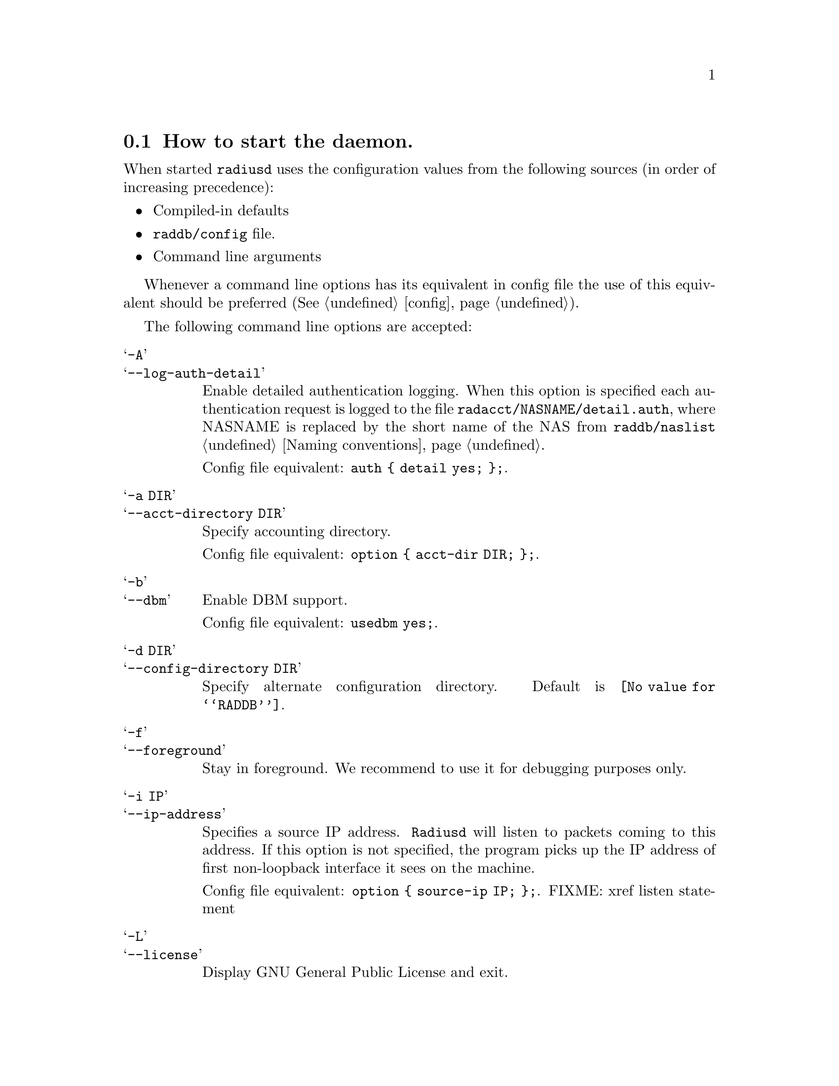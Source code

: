 @c This is part of the Radius manual.
@c Copyright (C) 1999,2000,2001 Sergey Poznyakoff
@c See file radius.texi for copying conditions.
@comment *******************************************************************
@node Invocation, Configuration files, Operation, Top
@section How to start the daemon.
@cindex Radius daemon invocation
@cindex Invoking the radius daemon
@pindex radiusd

When started @code{radiusd} uses the configuration values from the following
sources (in order of increasing precedence):

@itemize @bullet
@item Compiled-in defaults
@item @file{raddb/config} file.
@item Command line arguments
@end itemize

Whenever a command line options has its equivalent in config file the
use of this equivalent should be preferred (@xref{config}).

The following command line options are accepted:

@table @samp

@c ** -A option (radiusd)
@c ** --log-auth-detail (radiusd)
@item -A
@itemx --log-auth-detail
Enable detailed authentication logging. When this option is specified
each authentication request is logged to the file
@file{radacct/NASNAME/detail.auth}, where NASNAME is replaced by the
short name of the NAS from @file{raddb/naslist}
@ref{Naming conventions}.

Config file equivalent: @code{auth @{ detail yes; @};}.

@c ** -a option (radiusd)
@c ** --acct-directory (radiusd)
@item -a DIR
@itemx --acct-directory DIR
Specify accounting directory.

Config file equivalent: @code{option @{ acct-dir DIR; @};}.

@c ** -b option (radiusd)
@c ** --dbm option (radiusd)
@item -b
@itemx --dbm
Enable DBM support.

Config file equivalent: @code{usedbm yes;}.

@c ** -d (radiusd)
@c ** --config-directory option (radiusd)
@item -d DIR
@itemx --config-directory DIR
Specify alternate configuration directory. Default is @file{@value{RADDB}}.

@c ** -f option (radiusd)
@c ** --foreground option (radiusd)
@item -f
@itemx --foreground
Stay in foreground. We recommend to use it for debugging purposes only.

@c ** -i option (radiusd)
@c ** --ip-address
@item -i IP
@itemx --ip-address
Specifies a source IP address. @code{Radiusd} will listen to packets
coming to this address. If this option is not specified, the program
picks up the IP address of first non-loopback interface it sees on the
machine.

Config file equivalent: @code{option @{ source-ip IP; @};}. 
FIXME: xref listen statement

@c ** -L option (radiusd)
@c ** --license option (radiusd)
@item -L
@itemx --license
Display GNU General Public License and exit.

@c ** -l option (radiusd)
@c ** --logging-directory option (radiusd)
@item -l DIR
@itemx --logging-directory DIR
Specify alternate logging directory.

Config file equivalent: @code{option @{ log-dir DIR; @};}.

@c ** -mb option (radiusd)
@c ** --mode b (radiusd)
@item -mb
@itemx --mode b
``Builddbm'' mode. Builds a DBM version of a plaintext users database.
@ref{Builddbm}.

@c ** -mc option (radiusd)
@c ** --mode c (radiusd)
@item -mc
@itemx --mode c
Check configuration files and exit. All errors are reported via usual
log channels.

@c ** -mt option (radiusd)
@c ** --mode t (radiusd)
@item -mt
@itemx --mode t
Test mode. In this mode @code{radiusd} starts an interactive interpreter
which allows to test various aspects of its configuration.

@c ** -n option (radiusd)
@c ** --auth-only option (radiusd)
@item -n
@itemx --auth-only
Process only authentication requests.

@c ** -p option (radiusd)
@c ** --port option (radiusd)
@item -p PORTNO
@itemx --port PORTNO
Listen the UDP port PORTNO. The accounting port is computed as @var{PORTNO} + 1.

@c ** -P (radiusd)
@c ** --pid-file-dir (radiusd)
@item -P DIR
@itemx --pid-file-dir DIR
Specifies the alternate path for the pidfile. 

@c ** -S option (radiusd)
@c ** --log-stripped-names option (radiusd)
@item -S
@itemx --log-stripped-names
Log usernames stripped off any prefixes/suffixes.

Config file equivalent: @code{auth @{ strip-names yes @};}.

@c ** -s option (radiusd)
@c ** --single-process option (radiusd)
@item -s
@itemx --single-process
Run in single process mode. This is for debugging purposes only. We strongly
recommend @emph{against} using this option. Use it only when absolutely
necessary.

@c ** -v option (radiusd)
@c ** --version option (radiusd)
@item -v
@itemx --version
Display program version and compilation options.

@c ** -x option (radiusd)
@c ** --debug option (radiusd)
@item -x DEBUG_LEVEL
@itemx --debug DEBUG_LEVEL
Set debugging level. @var{DEBUG_LEVEL} is a comma-separated list of
assignments in the forms

@example
MODULE
MODULE = LEVEL
@end example

where @var{MODULE} is the module name or any non-ambiguous assignment
thereof, LEVEL is the debugging level in the range 0-100. @ref{Debugging}

Config file equivalent:
@example
logging @{
        category debug @{
                level DEBUG_LEVEL;
        @};
@};
@end example

@c ** -y option (radiusd)
@c ** --log-auth option (radiusd)
@item -y
@itemx --log-auth
Log authentications. With this option enabled, Radius will log any
authentication attempt into its logfile @ref{Logging}.

Config file equivalent: @code{auth @{ detail yes; @};}.

@item -z
@itemx --log-auth-pass
Log passwords along with authentication information. @emph{Do not use} this
option. It is @emph{very} insecure, since all users' passwords will be
echoed in the logfile. This option is provided only for debugging purposes.

Config file equivalent:
@example
logging @{
        category auth @{
                print-pass yes;
        @};
@};
@end example

@end table

@ref{config}.

@c  LocalWords:  pid
